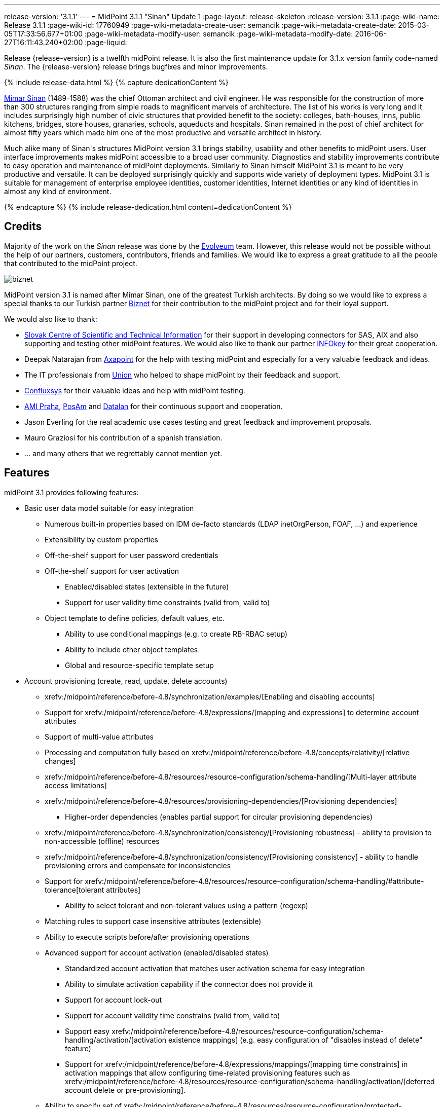 ---
release-version: '3.1.1'
---
= MidPoint 3.1.1 "Sinan" Update 1
:page-layout: release-skeleton
:release-version: 3.1.1
:page-wiki-name: Release 3.1.1
:page-wiki-id: 17760949
:page-wiki-metadata-create-user: semancik
:page-wiki-metadata-create-date: 2015-03-05T17:33:56.677+01:00
:page-wiki-metadata-modify-user: semancik
:page-wiki-metadata-modify-date: 2016-06-27T16:11:43.240+02:00
:page-liquid:

Release {release-version} is a twelfth midPoint release.
It is also the first maintenance update for 3.1.x version family code-named _Sinan_.
The {release-version} release brings bugfixes and minor improvements.

++++
{% include release-data.html %}
++++

++++
{% capture dedicationContent %}
<p>
    <a href="http://en.wikipedia.org/wiki/Mimar_Sinan">Mimar Sinan</a> (1489-1588) was the chief Ottoman architect and civil engineer.
    He was responsible for the construction of more than 300 structures ranging from simple roads to magnificent marvels of architecture.
    The list of his works is very long and it includes surprisingly high number of civic structures that provided benefit to the society: colleges, bath-houses, inns, public kitchens, bridges, store houses, granaries, schools, aqueducts and hospitals.
    Sinan remained in the post of chief architect for almost fifty years which made him one of the most productive and versatile architect in history.
</p>
<p>
    Much alike many of Sinan's structures MidPoint version 3.1 brings stability, usability and other benefits to midPoint users.
    User interface improvements makes midPoint accessible to a broad user community.
    Diagnostics and stability improvements contribute to easy operation and maintenance of midPoint deployments.
    Similarly to Sinan himself MidPoint 3.1 is meant to be very productive and versatile.
    It can be deployed surprisingly quickly and supports wide variety of deployment types.
    MidPoint 3.1 is suitable for management of enterprise employee identities, customer identities, Internet identities or any kind of identities in almost any kind of environment.
</p>
{% endcapture %}
{% include release-dedication.html content=dedicationContent %}
++++

== Credits

Majority of the work on the _Sinan_ release was done by the link:http://www.evolveum.com/[Evolveum] team.
However, this release would not be possible without the help of our partners, customers, contributors, friends and families.
We would like to express a great gratitude to all the people that contributed to the midPoint project.

****
image:biznet.png[]

MidPoint version 3.1 is named after Mimar Sinan, one of the greatest Turkish architects.
By doing so we would like to express a special thanks to our Turkish partner link:http://www.biznet.com.tr[Biznet] for their contribution to the midPoint project and for their loyal support.

****

We would also like to thank:

* link:http://www.cvtisr.sk/[Slovak Centre of Scientific and Technical Information] for their support in developing connectors for SAS, AIX and also supporting and testing other midPoint features.
We would also like to thank our partner link:http://www.infokey.sk/[INFOkey] for their great cooperation.

* Deepak Natarajan from link:http://axapoint.com/[Axapoint] for the help with testing midPoint and especially for a very valuable feedback and ideas.

* The IT professionals from link:http://www.union.sk/[Union] who helped to shape midPoint by their feedback and support.

* link:http://www.confluxsys.com/[Confluxsys] for their valuable ideas and help with midPoint testing.

* link:http://www.ami.cz/[AMI Praha], link:http://www.posam.sk/[PosAm] and link:http://datalan.sk[Datalan] for their continuous support and cooperation.

* Jason Everling for the real academic use cases testing and great feedback and improvement proposals.

* Mauro Graziosi for his contribution of a spanish translation.

* ... and many others that we regrettably cannot mention yet.

== Features

midPoint 3.1 provides following features:

* Basic user data model suitable for easy integration

** Numerous built-in properties based on IDM de-facto standards (LDAP inetOrgPerson, FOAF, ...) and experience

** Extensibility by custom properties

** Off-the-shelf support for user password credentials

** Off-the-shelf support for user activation

*** Enabled/disabled states (extensible in the future)

*** Support for user validity time constraints (valid from, valid to)

** Object template to define policies, default values, etc.

*** Ability to use conditional mappings (e.g. to create RB-RBAC setup)

*** Ability to include other object templates

*** Global and resource-specific template setup


* Account provisioning (create, read, update, delete accounts)

** xrefv:/midpoint/reference/before-4.8/synchronization/examples/[Enabling and disabling accounts]

** Support for xrefv:/midpoint/reference/before-4.8/expressions/[mapping and expressions] to determine account attributes

** Support of multi-value attributes

** Processing and computation fully based on xrefv:/midpoint/reference/before-4.8/concepts/relativity/[relative changes]

** xrefv:/midpoint/reference/before-4.8/resources/resource-configuration/schema-handling/[Multi-layer attribute access limitations]

** xrefv:/midpoint/reference/before-4.8/resources/provisioning-dependencies/[Provisioning dependencies]

*** Higher-order dependencies (enables partial support for circular provisioning dependencies)

** xrefv:/midpoint/reference/before-4.8/synchronization/consistency/[Provisioning robustness] - ability to provision to non-accessible (offline) resources

** xrefv:/midpoint/reference/before-4.8/synchronization/consistency/[Provisioning consistency] - ability to handle provisioning errors and compensate for inconsistencies

** Support for xrefv:/midpoint/reference/before-4.8/resources/resource-configuration/schema-handling/#attribute-tolerance[tolerant attributes]

*** Ability to select tolerant and non-tolerant values using a pattern (regexp)

** Matching rules to support case insensitive attributes (extensible)

** Ability to execute scripts before/after provisioning operations

** Advanced support for account activation (enabled/disabled states)

*** Standardized account activation that matches user activation schema for easy integration

*** Ability to simulate activation capability if the connector does not provide it

*** Support for account lock-out

*** Support for account validity time constrains (valid from, valid to)

*** Support easy xrefv:/midpoint/reference/before-4.8/resources/resource-configuration/schema-handling/activation/[activation existence mappings] (e.g. easy configuration of "disables instead of delete" feature)

*** Support for xrefv:/midpoint/reference/before-4.8/expressions/mappings/[mapping time constraints] in activation mappings that allow configuring time-related provisioning features such as xrefv:/midpoint/reference/before-4.8/resources/resource-configuration/schema-handling/activation/[deferred account delete or pre-provisioning].

** Ability to specify set of xrefv:/midpoint/reference/before-4.8/resources/resource-configuration/protected-accounts/[protected accounts] that will not be affected by IDM system


* Connectors

** Integration of xref:/connectors/connectors/[Identity Connector Framework (ConnId)]

** Support for Evolveum Polygon connectors

** Support for ConnId connectors

** Support for OpenICF connectors

** xref:/midpoint/architecture/archive/subsystems/provisioning/ucf/[Unified Connector Framework (UCF) layer to allow more provisioning frameworks in the future]

** Automatic generation and caching of xrefv:/midpoint/reference/before-4.8/resources/resource-schema/[resource schema] from the connector

** xref:/midpoint/architecture/archive/data-model/midpoint-common-schema/connectortype/[Local connector discovery]

** Support for connector hosts and remote xref:/midpoint/architecture/archive/data-model/midpoint-common-schema/connectortype/[connectors], xref:/connectors/connectors/[identity connector] and xref:/midpoint/architecture/archive/data-model/midpoint-common-schema/connectorhosttype/[connectors host type]

** Remote connector discovery


* Web-based administration xref:/midpoint/architecture/archive/subsystems/gui/[GUI] (AJAX)

** Ability to execute identity management operations on users and accounts

** User-centric views

** Account-centric views (browse and search accounts directly)

** Resource wizard

** Layout automatically adapts to screen size (e.g. for mobile devices)

** Easily customizable look & feel

** Built-in XML editor for identity and configuration objects


* xref:/midpoint/architecture/archive/subsystems/repo/identity-repository-interface/[Flexible identity repository implementations] and xrefv:/midpoint/reference/before-4.8/repository/generic/implementation/[SQL repository implementation]

** xrefv:/midpoint/reference/before-4.8/repository/generic/implementation/[Identity repository based on relational databases]

** xref:/midpoint/guides/admin-gui-user-guide/#keeping-metadata-for-all-objects-creation-modification-approvals[Keeping metadata for all objects] (creation, modification, approvals)

** xrefv:/midpoint/reference/before-4.8/deployment/removing-obsolete-information/[Automatic repository cleanup] to keep the data store size sustainable


* Synchronization

** xrefv:/midpoint/reference/before-4.8/synchronization/introduction/[Live synchronization]

** xrefv:/midpoint/reference/before-4.8/concepts/relativity/[Reconciliation]

*** Ability to execute scripts before/after reconciliation

** Correlation and confirmation expressions

*** Conditional correlation expressions

** Concept of _channel_ that can be used to adjust synchronization behaviour in some situations

** xrefv:/midpoint/reference/before-4.8/synchronization/generic-synchronization/[Generic Synchronization] allows synchronization of roles to groups to organizational units to ... anything


* Advanced RBAC support and flexible account assignments

** xrefv:/midpoint/reference/before-4.8/expressions/expressions/[Expressions in the roles]

** Hierarchical roles

** Conditional roles and assignments/inducements

** Parametric roles (including ability to assign the same role several times with different parameters)

** Temporal constraints (validity dates: valid from, valid to)

** Higher-order inducements


* xrefv:/midpoint/reference/before-4.8/resources/entitlements/[Entitlements]

* Advanced internal security mechanisms

** Fine-grained authorization model

** Delegated administration


* Several xrefv:/midpoint/reference/before-4.8/synchronization/projection-policy/[assignment enforcement modes]

** Ability to specify global or resource-specific enforcement mode

** Ability to "legalize" assignment that violates the enforcement mode


* xrefv:/midpoint/reference/before-4.8/expressions/expressions/[Customization expressions]

** xrefv:/midpoint/reference/before-4.8/expressions/expressions/script/groovy/[Groovy]

** xrefv:/midpoint/reference/before-4.8/expressions/expressions/script/javascript/[JavaScript (ECMAScript)]

** xrefv:/midpoint/reference/before-4.8/expressions/expressions/script/xpath/[XPath version 2] and xrefv:/midpoint/reference/before-4.8/legacy/xpath2/[XPath Tutorial]

** Built-in libraries with a convenient set of functions


* xrefv:/midpoint/reference/before-4.8/concepts/polystring/[PolyString] support allows automatic conversion of strings in national alphabets


* Mechanism to iteratively determine unique usernames and other identifiers


* Extensibility

** xrefv:/midpoint/reference/before-4.8/schema/custom-schema-extension/[Custom schema extensibility]

** xrefv:/midpoint/reference/before-4.8/concepts/clockwork/scripting-hooks/[Scripting Hooks]


* Reporting based on Jasper Reports

* Comprehensive logging designed to aid troubleshooting

* xrefv:/midpoint/reference/before-4.8/tasks/task-manager/[Multi-node task manager component with HA support]

* Rule-based RBAC (RB-RBAC) ability by using conditional mappings in xrefv:/midpoint/reference/before-4.8/expressions/object-template/[user template]

* xrefv:/midpoint/reference/before-4.8/security/audit/[Auditing]

** Auditing to xrefv:/midpoint/reference/before-4.8/security/audit/#logfile-auditing[file (logging)]

** Auditing to xrefv:/midpoint/reference/before-4.8/security/audit/#database-table-auditing[SQL table]


* xrefv:/midpoint/reference/before-4.8/security/credentials/password-policy/[Password policies]

* Partial multi-tenancy support

* Lightweight deployment structure

* Support for Apache Tomcat web container

* Import from file and resource

** xrefv:/midpoint/reference/before-4.8/schema/object-references/[Object schema validation during import] (can be switched off)

** xrefv:/midpoint/reference/before-4.8/schema/object-references/[Smart references between objects based on search filters]


* Simple xrefv:/midpoint/reference/before-4.8/synchronization/consistency/[handling of provisioning errors]

* xrefv:/midpoint/reference/before-4.8/resources/resource-configuration/protected-accounts/[Protected accounts] (accounts that will not be affected by midPoint)

* xrefv:/midpoint/reference/before-4.8/roles-policies/segregation-of-duties/[Segregation of Duties] (SoD)

** xrefv:/midpoint/reference/before-4.8/roles-policies/segregation-of-duties/[Role exclusions]


* Export objects to XML

* Enterprise class scalability (hundreds of thousands of users)

* API accessible using a web service, REST and local JAVA calls

* xrefv:/midpoint/reference/before-4.8/cases/workflow-3/[Workflow support] (based on link:http://www.activiti.org/[Activiti])

* xrefv:/midpoint/reference/before-4.8/misc/notifications/[Notifications]


* Documentation

** xref:/midpoint/[Administration documentation publicly available in the wiki]

** xref:/midpoint/architecture/[Architectural documentation publicly available in the wiki]

** Schema documentation automatically generated from the definition (schemadoc)

== Changes With Respect to Version 3.1

* Python scripting

* Improved web service auditing and error handling and error responses

* Extended model client utilities

* Support for enumerated property values

* Support for value lookup tables

* GUI support for role owner and risk level

* Improved role selection (support for role type)

* Role assignment constraints: minimum and maxim role assignees

* Validation plug-in

* Significantly improved reporting

* Plug-in for Jaspersoft studio to design new reports

* Support for CAS integration

* Schema refinement by using object template

* `$actor` variable in mappings

* Resource wizard improvements

* Web service error handling improvements

* Improved support for organization managers

* Improved workflow handlers

* Various GUI usability improvements

== Changes With Respect to Version 3.0

* Resource wizard.

* Improved role and organization user interface.

* Improved entitlement GUI.

* Notification support for roles and organizations.

* GUI progress indicator for provisioning operations.

* Support for account lock-out attributes.
Also for lock-out attributes simulation.

* Conditional roles and assignments/inducements.

* Changes in assignment parameters are provisioned immediately, reconciliation is no longer needed.

* OID-bound mode for attributes.

* Multi-tenancy improvements in GUI.

* Generic synchronization improvements in GUI.

* Improved provisioning dependencies.

* Support for iteration in inbound expressions (object template)

* Significant performance improvement

** Improved performance of organization structure ("org closure table").

** Improved import and reconciliation performance (parallelization).


* Polygon versions of LDAP, DBTable and CSVFile connectors (see link:http://lists.evolveum.com/pipermail/midpoint/2014-November/000643.html[this mailing list post])

* Significantly improved paging support in LDAP connector

* Support for case-insensitive attribute names.

* Improved authorization and delegated administration support in GUI.

* Support for "priority attributes" to work around some connector problems.

* Improved reporting engine based on Jasper Reports.

* Numerous user experience improvements.

== Quality

Release 3.1.1 (_Sinan_ Update 1) is intended for full production use in enterprise environments.
All features are stable and well tested.

== Platforms

MidPoint is known to work well in the following deployment environment.
The following list is list of *tested* platforms, i.e. platforms that midPoint team or reliable partners personally tested this release.
The version numbers in parentheses are the actual version numbers used for the tests.
However it is very likely that midPoint will also work in similar environments.
Also note that this list is not closed.
MidPoint can be supported in almost any reasonably recent platform (please contact Evolveum for more details).


=== Java

* OpenJDK 7 (1.7.0_65)

* Sun/Oracle Java SE Runtime Environment 7 (1.7.0_45, 1.7.0_40, 1.7.0_67, 1.7.0_72)

* Sun/Oracle Java SE Runtime Environment 8 (runtime only)

Please note that Java 6 environment is no longer supported.

=== Web Containers

* Apache Tomcat 6 (6.0.32, 6.0.33, 6.0.36)

* Apache Tomcat 7 (7.0.29, 7.0.30, 7.0.32, 7.0.47, 7.0.50)

* Apache Tomcat 8 (8.0.14)

* Sun/Oracle Glassfish 3 (3.1)

* BEA/Oracle WebLogic (12c)

=== Databases

* H2 (embedded, only recommended for demo deployments)

* PostgreSQL (8.4.14, 9.1, 9.2, 9.3)

* MySQL +
Supported MySQL version is 5.6.10 and above (with MySQL JDBC ConnectorJ 5.1.23 and above). +
MySQL in previous versions didn't support dates/timestamps with more accurate than second fraction precision.

* Oracle 11g (11.2.0.2.0)

* Microsoft SQL Server (2008, 2008 R2, 2012)

=== Unsupported Platforms

Following list contains platforms that midPoint is known *not* to work due to various issues.
As these platforms are obsolete and/or marginal we have no plans to support midPoint for these platforms.

* Java 6 and older

* Sun/Oracle GlassFish 2


++++
{% include release-download.html %}
++++

== Upgrade

=== Upgrade from midPoint 2.x

Upgrade from version 2.x is possible but it is not publicly supported.
It requires several manual steps.
Evolveum provides this upgrade as part of the subscription or professional services.

=== Upgrade from midPoint 3.0

Upgrade path from MidPoint 3.0 goes through midPoint 3.1.
Upgrade to midPoint 3.1 first (refer to the xref:/midpoint/release/3.1/[midPoint 3.1 release notes]).
Then upgrade from midPoint 3.1 to 3.1.1.

=== Upgrade from midPoint 3.1

MidPoint 3.1.1 data model is backwards compatible with midPoint 3.1.
However as the data model was extended in 3.1.1 the database schema needs to be upgraded using the xrefv:/midpoint/reference/before-4.8/upgrade/database-schema-upgrade/[usual mechanism].

=== Changes in initial objects since 3.1

MidPoint has a built-in set of "initial objects" that it will automatically create in the database if they are not present.
This includes vital objects for the system to be configured (e.g. role `superuser` and user `administrator`). These objects may change in some midPoint releases.
But to be conservative and to avoid configuration overwrite midPoint does not overwrite existing objects when they are already in the database.
This may result in upgrade problems if the existing object contains configuration that is no longer supported in a new version.
Therefore the following list contains a summary of changes to the initial objects in this midPoint release.
The complete new set of initial objects is in the `config/initial-objects` directory in both the source and binary distributions.
Although any problems caused by the change in initial objects is unlikely to occur, the implementors are advised to review the following list and assess the impact on case-by-case basis:

* 010-value-policy: Allow no password

* 020-system-configuration: explicitly disabled auditing

* 030-role-superuser, 040-role-enduser.xml: roleType set to "system"

* 090-report-audit, 100-report-reconciliation, 110-report-user-list, 111-report-reconciliation-shadow-owner: completely new report setting

* 107-report-user-accounts, 108-report-user-orgs, 109-report-user-roles: deleted

== Background and History

midPoint is roughly based on OpenIDM version 1. When compared to OpenIDM v1, midPoint code was made significantly "lighter" and provides much more sophisticated features.
Although the architectural outline of OpenIDM v1 is still guiding the development of midPoint almost all the OpenIDM v1 code was rewritten.
MidPoint is now based on relative changes and contains advanced identity management mechanisms such as advanced RBAC, provisioning consistency and other advanced IDM features.
MidPoint development is independent for more than two years.
The development pace is very rapid.
Development team is small, flexible and very efficient.
Contributions are welcome.

For the full project background see the xref:/midpoint/history/[midPoint History] page.
